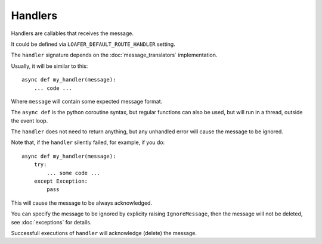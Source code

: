 Handlers
--------

Handlers are callables that receives the message.

It could be defined via ``LOAFER_DEFAULT_ROUTE_HANDLER`` setting.

The ``handler`` signature depends on the :doc:`message_translators` implementation.

Usually, it will be similar to this::

    async def my_handler(message):
        ... code ...

Where ``message`` will contain some expected message format.

The ``async def`` is the python coroutine syntax, but regular functions
can also be used, but will run in a thread, outside the event loop.

The ``handler`` does not need to return anything, but any unhandled error
will cause the message to be ignored.

Note that, if the ``handler`` silently failed, for example, if you do::

    async def my_handler(message):
        try:
            ... some code ...
        except Exception:
            pass

This will cause the message to be always acknowledged.

You can specify the message to be ignored by explicity raising ``IgnoreMessage``,
then the message will not be deleted, see :doc:`exceptions` for details.


Successfull executions of ``handler`` will acknowledge (delete) the message.
